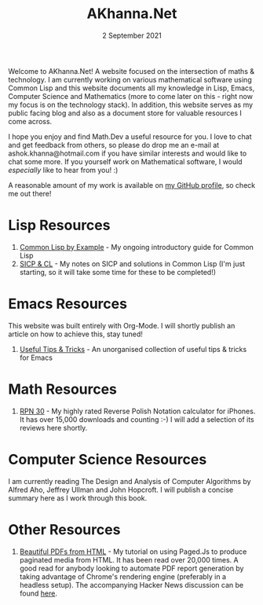#+DATE: 2 September 2021
#+OPTIONS: html-postamble:nil

#+TITLE: AKhanna.Net

Welcome to AKhanna.Net! A website focused on the intersection of maths &
technology. I am currently working on various mathematical software
using Common Lisp and this website documents all my knowledge in Lisp,
Emacs, Computer Science and Mathematics (more to come later on this - right
now my focus is on the technology stack). In addition, this website serves
as my public facing blog and also as a document store for valuable
resources I come across.

I hope you enjoy and find Math.Dev a useful resource for you. I love to
chat and get feedback from others, so please do drop me an e-mail at
ashok.khanna@hotmail.com if you have similar interests and would like to
chat some more. If you yourself work on Mathematical software, I would
/especially/ like to hear from you! :)

A reasonable amount of my work is available on [[file:https://ashok-khanna.github.io][my GitHub profile]], so check
me out there!

* Lisp Resources

1. [[file:lisp/clbe/index.org][Common Lisp by Example]] - My ongoing introductory guide for Common Lisp
2. [[file:lisp/sicp/index.org][SICP & CL]] - My notes on SICP and solutions in Common Lisp (I'm just starting,
   so it will take some time for these to be completed!)


* Emacs Resources

This website was built entirely with Org-Mode. I will shortly publish
an article on how to achieve this, stay tuned!

1. [[file:emacs/tips.org][Useful Tips & Tricks]] - An unorganised collection of useful tips & tricks
   for Emacs


* Math Resources

1. [[file:https://apps.apple.com/us/app/rpn-30/id1451413517][RPN 30]] - My highly rated Reverse Polish Notation calculator for iPhones.
   It has over 15,000 downloads and counting :-) I will add a selection of its
   reviews here shortly.


* Computer Science Resources

I am currently reading The Design and Analysis of Computer Algorithms by Alfred
Aho, Jeffrey Ullman and John Hopcroft. I will publish a concise summary here
as I work through this book.


* Other Resources

1. [[file:https://pdf.math.dev][Beautiful PDFs from HTML]] - My tutorial on using Paged.Js to produce paginated
   media from HTML. It has been read over 20,000 times. A good read for anybody
   looking to automate PDF report generation by taking advantage of Chrome's rendering
   engine (preferably in a headless setup). The accompanying Hacker News discussion
   can be found [[file:https://news.ycombinator.com/item?id=26691626][here]].
